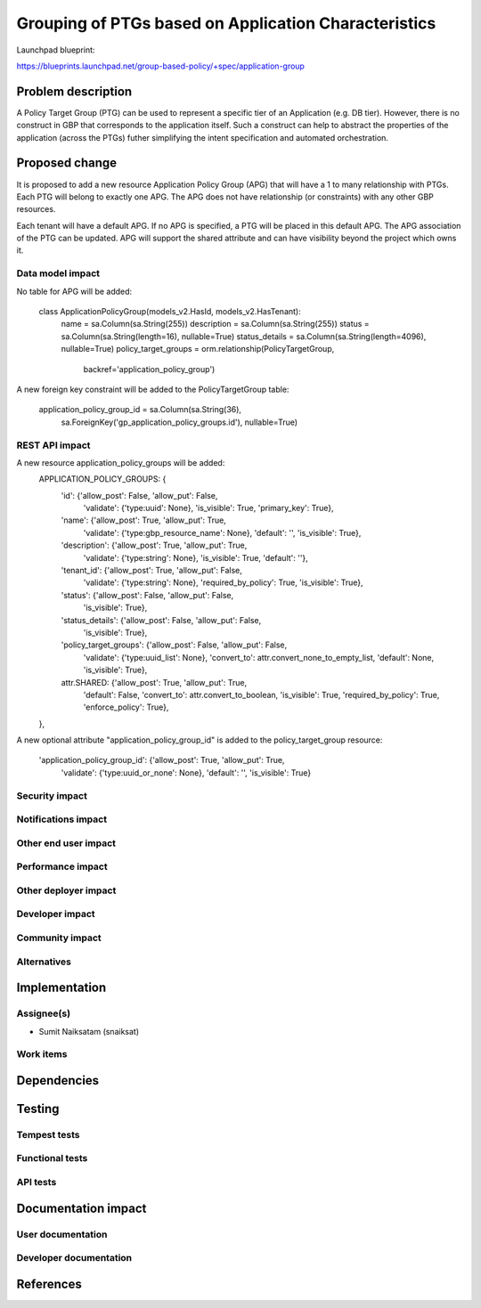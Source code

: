 ..
 This work is licensed under a Creative Commons Attribution 3.0 Unported
 License.

 http://creativecommons.org/licenses/by/3.0/legalcode

=====================================================
Grouping of PTGs based on Application Characteristics
=====================================================

Launchpad blueprint:

https://blueprints.launchpad.net/group-based-policy/+spec/application-group

Problem description
===================

A Policy Target Group (PTG) can be used to represent a specific tier of an
Application (e.g. DB tier). However, there is no construct in GBP that
corresponds to the application itself. Such a construct can help to abstract
the properties of the application (across the PTGs) futher simplifying the
intent specification and automated orchestration.

Proposed change
===============

It is proposed to add a new resource Application Policy Group (APG) that will
have a 1 to many relationship with PTGs. Each PTG will belong to exactly one
APG. The APG does not have relationship (or constraints) with any other GBP
resources.

Each tenant will have a default APG. If no APG is specified, a PTG will be
placed in this default APG. The APG association of the PTG can be updated.
APG will support the shared attribute and can have visibility beyond the
project which owns it.

Data model impact
-----------------

No table for APG will be added:

  class ApplicationPolicyGroup(models_v2.HasId, models_v2.HasTenant):
      name = sa.Column(sa.String(255))
      description = sa.Column(sa.String(255))
      status = sa.Column(sa.String(length=16), nullable=True)
      status_details = sa.Column(sa.String(length=4096), nullable=True)
      policy_target_groups = orm.relationship(PolicyTargetGroup,
                                              backref='application_policy_group')

A new foreign key constraint will be added to the PolicyTargetGroup table:

      application_policy_group_id = sa.Column(sa.String(36),
                                              sa.ForeignKey('gp_application_policy_groups.id'),
                                              nullable=True)

REST API impact
---------------

A new resource application_policy_groups will be added:
    APPLICATION_POLICY_GROUPS: {
        'id': {'allow_post': False, 'allow_put': False,
               'validate': {'type:uuid': None}, 'is_visible': True,
               'primary_key': True},
        'name': {'allow_post': True, 'allow_put': True,
                 'validate': {'type:gbp_resource_name': None},
                 'default': '', 'is_visible': True},
        'description': {'allow_post': True, 'allow_put': True,
                        'validate': {'type:string': None},
                        'is_visible': True, 'default': ''},
        'tenant_id': {'allow_post': True, 'allow_put': False,
                      'validate': {'type:string': None},
                      'required_by_policy': True, 'is_visible': True},
        'status': {'allow_post': False, 'allow_put': False,
                   'is_visible': True},
        'status_details': {'allow_post': False, 'allow_put': False,
                           'is_visible': True},
        'policy_target_groups': {'allow_post': False, 'allow_put': False,
                                 'validate': {'type:uuid_list': None},
                                 'convert_to': attr.convert_none_to_empty_list,
                                 'default': None, 'is_visible': True},
        attr.SHARED: {'allow_post': True, 'allow_put': True,
                      'default': False, 'convert_to': attr.convert_to_boolean,
                      'is_visible': True, 'required_by_policy': True,
                      'enforce_policy': True},
    },


A new optional attribute "application_policy_group_id" is added to the
policy_target_group resource:

        'application_policy_group_id': {'allow_post': True, 'allow_put': True,
                                        'validate': {'type:uuid_or_none': None},
                                        'default': '', 'is_visible': True}


Security impact
---------------


Notifications impact
--------------------


Other end user impact
---------------------


Performance impact
------------------


Other deployer impact
---------------------


Developer impact
----------------


Community impact
----------------


Alternatives
------------


Implementation
==============


Assignee(s)
-----------

* Sumit Naiksatam (snaiksat)

Work items
----------


Dependencies
============


Testing
=======

Tempest tests
-------------


Functional tests
----------------


API tests
---------


Documentation impact
====================

User documentation
------------------


Developer documentation
-----------------------


References
==========
